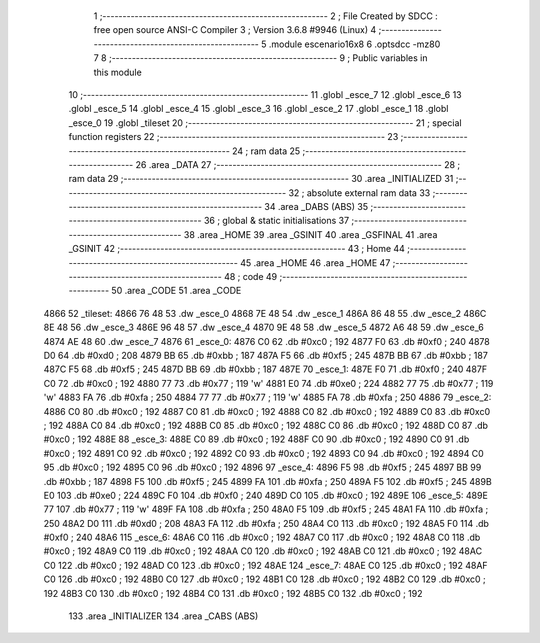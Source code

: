                               1 ;--------------------------------------------------------
                              2 ; File Created by SDCC : free open source ANSI-C Compiler
                              3 ; Version 3.6.8 #9946 (Linux)
                              4 ;--------------------------------------------------------
                              5 	.module escenario16x8
                              6 	.optsdcc -mz80
                              7 	
                              8 ;--------------------------------------------------------
                              9 ; Public variables in this module
                             10 ;--------------------------------------------------------
                             11 	.globl _esce_7
                             12 	.globl _esce_6
                             13 	.globl _esce_5
                             14 	.globl _esce_4
                             15 	.globl _esce_3
                             16 	.globl _esce_2
                             17 	.globl _esce_1
                             18 	.globl _esce_0
                             19 	.globl _tileset
                             20 ;--------------------------------------------------------
                             21 ; special function registers
                             22 ;--------------------------------------------------------
                             23 ;--------------------------------------------------------
                             24 ; ram data
                             25 ;--------------------------------------------------------
                             26 	.area _DATA
                             27 ;--------------------------------------------------------
                             28 ; ram data
                             29 ;--------------------------------------------------------
                             30 	.area _INITIALIZED
                             31 ;--------------------------------------------------------
                             32 ; absolute external ram data
                             33 ;--------------------------------------------------------
                             34 	.area _DABS (ABS)
                             35 ;--------------------------------------------------------
                             36 ; global & static initialisations
                             37 ;--------------------------------------------------------
                             38 	.area _HOME
                             39 	.area _GSINIT
                             40 	.area _GSFINAL
                             41 	.area _GSINIT
                             42 ;--------------------------------------------------------
                             43 ; Home
                             44 ;--------------------------------------------------------
                             45 	.area _HOME
                             46 	.area _HOME
                             47 ;--------------------------------------------------------
                             48 ; code
                             49 ;--------------------------------------------------------
                             50 	.area _CODE
                             51 	.area _CODE
   4866                      52 _tileset:
   4866 76 48                53 	.dw _esce_0
   4868 7E 48                54 	.dw _esce_1
   486A 86 48                55 	.dw _esce_2
   486C 8E 48                56 	.dw _esce_3
   486E 96 48                57 	.dw _esce_4
   4870 9E 48                58 	.dw _esce_5
   4872 A6 48                59 	.dw _esce_6
   4874 AE 48                60 	.dw _esce_7
   4876                      61 _esce_0:
   4876 C0                   62 	.db #0xc0	; 192
   4877 F0                   63 	.db #0xf0	; 240
   4878 D0                   64 	.db #0xd0	; 208
   4879 BB                   65 	.db #0xbb	; 187
   487A F5                   66 	.db #0xf5	; 245
   487B BB                   67 	.db #0xbb	; 187
   487C F5                   68 	.db #0xf5	; 245
   487D BB                   69 	.db #0xbb	; 187
   487E                      70 _esce_1:
   487E F0                   71 	.db #0xf0	; 240
   487F C0                   72 	.db #0xc0	; 192
   4880 77                   73 	.db #0x77	; 119	'w'
   4881 E0                   74 	.db #0xe0	; 224
   4882 77                   75 	.db #0x77	; 119	'w'
   4883 FA                   76 	.db #0xfa	; 250
   4884 77                   77 	.db #0x77	; 119	'w'
   4885 FA                   78 	.db #0xfa	; 250
   4886                      79 _esce_2:
   4886 C0                   80 	.db #0xc0	; 192
   4887 C0                   81 	.db #0xc0	; 192
   4888 C0                   82 	.db #0xc0	; 192
   4889 C0                   83 	.db #0xc0	; 192
   488A C0                   84 	.db #0xc0	; 192
   488B C0                   85 	.db #0xc0	; 192
   488C C0                   86 	.db #0xc0	; 192
   488D C0                   87 	.db #0xc0	; 192
   488E                      88 _esce_3:
   488E C0                   89 	.db #0xc0	; 192
   488F C0                   90 	.db #0xc0	; 192
   4890 C0                   91 	.db #0xc0	; 192
   4891 C0                   92 	.db #0xc0	; 192
   4892 C0                   93 	.db #0xc0	; 192
   4893 C0                   94 	.db #0xc0	; 192
   4894 C0                   95 	.db #0xc0	; 192
   4895 C0                   96 	.db #0xc0	; 192
   4896                      97 _esce_4:
   4896 F5                   98 	.db #0xf5	; 245
   4897 BB                   99 	.db #0xbb	; 187
   4898 F5                  100 	.db #0xf5	; 245
   4899 FA                  101 	.db #0xfa	; 250
   489A F5                  102 	.db #0xf5	; 245
   489B E0                  103 	.db #0xe0	; 224
   489C F0                  104 	.db #0xf0	; 240
   489D C0                  105 	.db #0xc0	; 192
   489E                     106 _esce_5:
   489E 77                  107 	.db #0x77	; 119	'w'
   489F FA                  108 	.db #0xfa	; 250
   48A0 F5                  109 	.db #0xf5	; 245
   48A1 FA                  110 	.db #0xfa	; 250
   48A2 D0                  111 	.db #0xd0	; 208
   48A3 FA                  112 	.db #0xfa	; 250
   48A4 C0                  113 	.db #0xc0	; 192
   48A5 F0                  114 	.db #0xf0	; 240
   48A6                     115 _esce_6:
   48A6 C0                  116 	.db #0xc0	; 192
   48A7 C0                  117 	.db #0xc0	; 192
   48A8 C0                  118 	.db #0xc0	; 192
   48A9 C0                  119 	.db #0xc0	; 192
   48AA C0                  120 	.db #0xc0	; 192
   48AB C0                  121 	.db #0xc0	; 192
   48AC C0                  122 	.db #0xc0	; 192
   48AD C0                  123 	.db #0xc0	; 192
   48AE                     124 _esce_7:
   48AE C0                  125 	.db #0xc0	; 192
   48AF C0                  126 	.db #0xc0	; 192
   48B0 C0                  127 	.db #0xc0	; 192
   48B1 C0                  128 	.db #0xc0	; 192
   48B2 C0                  129 	.db #0xc0	; 192
   48B3 C0                  130 	.db #0xc0	; 192
   48B4 C0                  131 	.db #0xc0	; 192
   48B5 C0                  132 	.db #0xc0	; 192
                            133 	.area _INITIALIZER
                            134 	.area _CABS (ABS)
